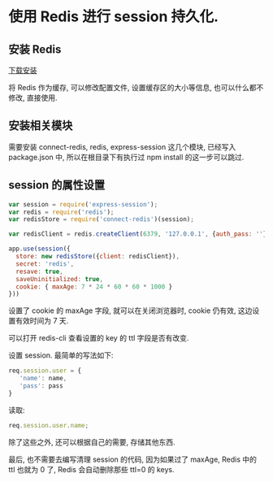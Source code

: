 * 使用 Redis 进行 session 持久化.

** 安装 Redis

[[http://www.redis.cn/download.html][下载安装]]

将 Redis 作为缓存, 可以修改配置文件, 设置缓存区的大小等信息, 也可以什么都不修改, 直接使用.

** 安装相关模块

需要安装 connect-redis, redis, express-session 这几个模块, 已经写入 package.json 中, 所以在根目录下有执行过 npm install 的这一步可以跳过.

** session 的属性设置

#+BEGIN_SRC JavaScript
var session = require('express-session');
var redis = require('redis');
var redisStore = require('connect-redis')(session);

var redisClient = redis.createClient(6379, '127.0.0.1', {auth_pass: ''});

app.use(session({
  store: new redisStore({client: redisClient}),
  secret: 'redis',
  resave: true,
  saveUninitialized: true,
  cookie: { maxAge: 7 * 24 * 60 * 60 * 1000 }
}))
#+END_SRC

设置了 cookie 的 maxAge 字段, 就可以在关闭浏览器时, cookie 仍有效, 这边设置有效时间为 7 天. 

可以打开 redis-cli 查看设置的 key 的 ttl 字段是否有改变.

设置 session. 最简单的写法如下:
#+BEGIN_SRC JavaScript
req.session.user = {
   'name': name,
   'pass': pass
}
#+END_SRC

读取:
#+BEGIN_SRC JavaScript
req.session.user.name;
#+END_SRC

除了这些之外, 还可以根据自己的需要, 存储其他东西.

最后, 也不需要去编写清理 session 的代码, 因为如果过了 maxAge, Redis 中的 ttl 也就为 0 了, Redis 会自动删除那些 ttl=0 的 keys.

